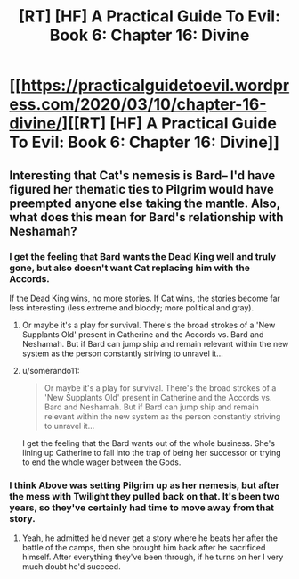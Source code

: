 #+TITLE: [RT] [HF] A Practical Guide To Evil: Book 6: Chapter 16: Divine

* [[https://practicalguidetoevil.wordpress.com/2020/03/10/chapter-16-divine/][[RT] [HF] A Practical Guide To Evil: Book 6: Chapter 16: Divine]]
:PROPERTIES:
:Author: HubrisDev
:Score: 63
:DateUnix: 1583827809.0
:DateShort: 2020-Mar-10
:FlairText: RT
:END:

** Interesting that Cat's nemesis is Bard-- I'd have figured her thematic ties to Pilgrim would have preempted anyone else taking the mantle. Also, what does this mean for Bard's relationship with Neshamah?
:PROPERTIES:
:Author: RiggSesamekesh
:Score: 9
:DateUnix: 1583857054.0
:DateShort: 2020-Mar-10
:END:

*** I get the feeling that Bard wants the Dead King well and truly gone, but also doesn't want Cat replacing him with the Accords.

If the Dead King wins, no more stories. If Cat wins, the stories become far less interesting (less extreme and bloody; more political and gray).
:PROPERTIES:
:Author: Brell4Evar
:Score: 9
:DateUnix: 1583857555.0
:DateShort: 2020-Mar-10
:END:

**** Or maybe it's a play for survival. There's the broad strokes of a 'New Supplants Old' present in Catherine and the Accords vs. Bard and Neshamah. But if Bard can jump ship and remain relevant within the new system as the person constantly striving to unravel it...
:PROPERTIES:
:Author: RiggSesamekesh
:Score: 10
:DateUnix: 1583857862.0
:DateShort: 2020-Mar-10
:END:


**** u/somerando11:
#+begin_quote
  Or maybe it's a play for survival. There's the broad strokes of a 'New Supplants Old' present in Catherine and the Accords vs. Bard and Neshamah. But if Bard can jump ship and remain relevant within the new system as the person constantly striving to unravel it...
#+end_quote

I get the feeling that the Bard wants out of the whole business. She's lining up Catherine to fall into the trap of being her successor or trying to end the whole wager between the Gods.
:PROPERTIES:
:Author: somerando11
:Score: 2
:DateUnix: 1583985307.0
:DateShort: 2020-Mar-12
:END:


*** I think Above was setting Pilgrim up as her nemesis, but after the mess with Twilight they pulled back on that. It's been two years, so they've certainly had time to move away from that story.
:PROPERTIES:
:Author: RUGDelverOP
:Score: 4
:DateUnix: 1583867777.0
:DateShort: 2020-Mar-10
:END:

**** Yeah, he admitted he'd never get a story where he beats her after the battle of the camps, then she brought him back after he sacrificed himself. After everything they've been through, if he turns on her I very much doubt he'd succeed.
:PROPERTIES:
:Author: Do_Not_Go_In_There
:Score: 8
:DateUnix: 1583870315.0
:DateShort: 2020-Mar-10
:END:
